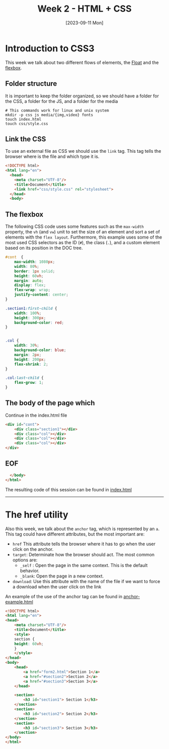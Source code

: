 #+DATE: [2023-09-11 Mon]
#+TITLE: Week 2 - HTML + CSS

* Introduction to CSS3

This week we talk about two different flows of elements, the [[file:~/Documents/uc3m/doctorado/curso23_24/interfaces-usuario/content/sessions/02-css-layout.org][Float]] and the
[[file:~/Documents/uc3m/doctorado/curso23_24/interfaces-usuario/content/sessions/02-css-display-flex.org][flexbox]].
** Folder structure

It is important to keep the folder organized, so we should have a folder for the
CSS, a folder for the JS, and a folder for the media

#+begin_src shell
  # This commands work for linux and unix system
  mkdir -p css js media/{img,video} fonts
  touch index.html
  touch css/style.css
#+end_src

** Link the CSS

To use an external file as CSS we should use the =link= tag. This tag tells the
browser where is the file and which type it is. 


#+begin_src html :tangle examples/index.html
  <!DOCTYPE html>
  <html lang="en">
    <head>
      <meta charset="UTF-8"/>
      <title>Document</title>
      <link href="css/style.css" rel="stylesheet">
    </head>
    <body>
#+end_src

** The flexbox

The following CSS code uses some features such as the =max-width= property, the =vh=
(and =vw=) unit to set the size of an element and sort a set of elements with the
=flex layout=. Furthermore, this example uses some of the most used CSS
selectors as the ID (~#~), the class (~.~), and a custom element based on its
position in the DOC tree.


#+begin_src css :tangle examples/css/style.css
  #cont  {
      max-width: 1080px;
      width: 80%;
      border: 1px solid;
      height: 60vh;
      margin: auto;
      display: flex;
      flex-wrap: wrap;
      justify-content: center;
  }

  .section1:first-child {
      width: 100%;
      height: 300px;
      background-color: red;
  }


  .col {
      width: 30%;
      background-color: blue;
      margin: 2px;
      height: 200px;
      flex-shrink: 2;
  }

  .col:last-child {
      flex-grow: 1;
  }
#+end_src

** The body of the page which


Continue in the index.html file

#+begin_src html :tangle examples/index.html
<div id="cont">
    <div class="section1"></div>
    <div class="col"></div>
    <div class="col"></div>
    <div class="col"></div>
</div>
#+end_src

** EOF
#+begin_src html :tangle examples/index.html
  </body>
</html>
#+end_src

#+ATTR_HTML: :target _blank
The resulting code of this session can be found in [[https://github.com/luelvira/interfaces-usuario/blob/f1fe26ae8915b56226fe591610b713136114cc79/content/practice/examples/index.html][index.html]]
-----

* The href utility

Also this week, we talk about the =anchor= tag, which is represented by an
=a=. This tag could have different attributes, but the most important are:
- =href= This attribute tells the browser where it has to go when the user
  click on the anchor.
- =target=: Determinate how the browser should act. The most common options
  are:
  - =_self= : Open the page in the same context. This is the default behavior.
  - =_blank=: Open the page in a new context.
- =download=: Use this attribute with the name of the file if we want to force a
  download when the user click on the link

#+ATTR_HTML: :target _blank
  An example of the use of the anchor tag can be found in [[https://github.com/luelvira/interfaces-usuario/blob/f1fe26ae8915b56226fe591610b713136114cc79/content/practice/examples/anchor-example.html][anchor-example.html]]
  #+begin_src html :tangle examples/anchor-example.html
<!DOCTYPE html>
<html lang="en">
<head>
    <meta charset="UTF-8"/>
    <title>Document</title>
    <style>
    section {
    height: 60vh;
    }
    </style>
</head>
<body>
    <head>
        <a href="form2.html">Section 1</a>
        <a href="#section2">Section 2</a>
        <a href="#section3">Section 3</a>
    </head>

    <section>
        <h3 id="section1"> Section 1</h3>
    </section>
    <section>
        <h3 id="section2"> Section 2</h3>
    </section>
    <section>
        <h3 id="section3"> Section 3</h3>
    </section>
</body>
</html>
  #+end_src
